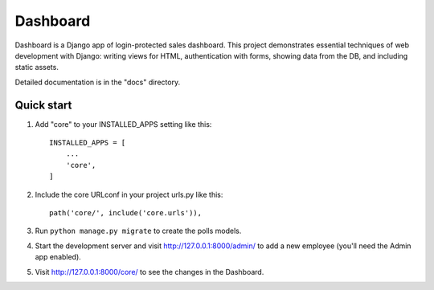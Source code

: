 =========
Dashboard
=========

Dashboard is a Django app of login-protected sales dashboard.
This project demonstrates essential techniques of web development with Django: writing views for HTML, authentication with forms, showing data from the DB, and including static assets.

Detailed documentation is in the "docs" directory.

Quick start
-----------

1. Add "core" to your INSTALLED_APPS setting like this::

    INSTALLED_APPS = [
        ...
        'core',
    ]

2. Include the core URLconf in your project urls.py like this::

    path('core/', include('core.urls')),

3. Run ``python manage.py migrate`` to create the polls models.

4. Start the development server and visit http://127.0.0.1:8000/admin/
   to add a new employee (you'll need the Admin app enabled).

5. Visit http://127.0.0.1:8000/core/ to see the changes in the Dashboard.